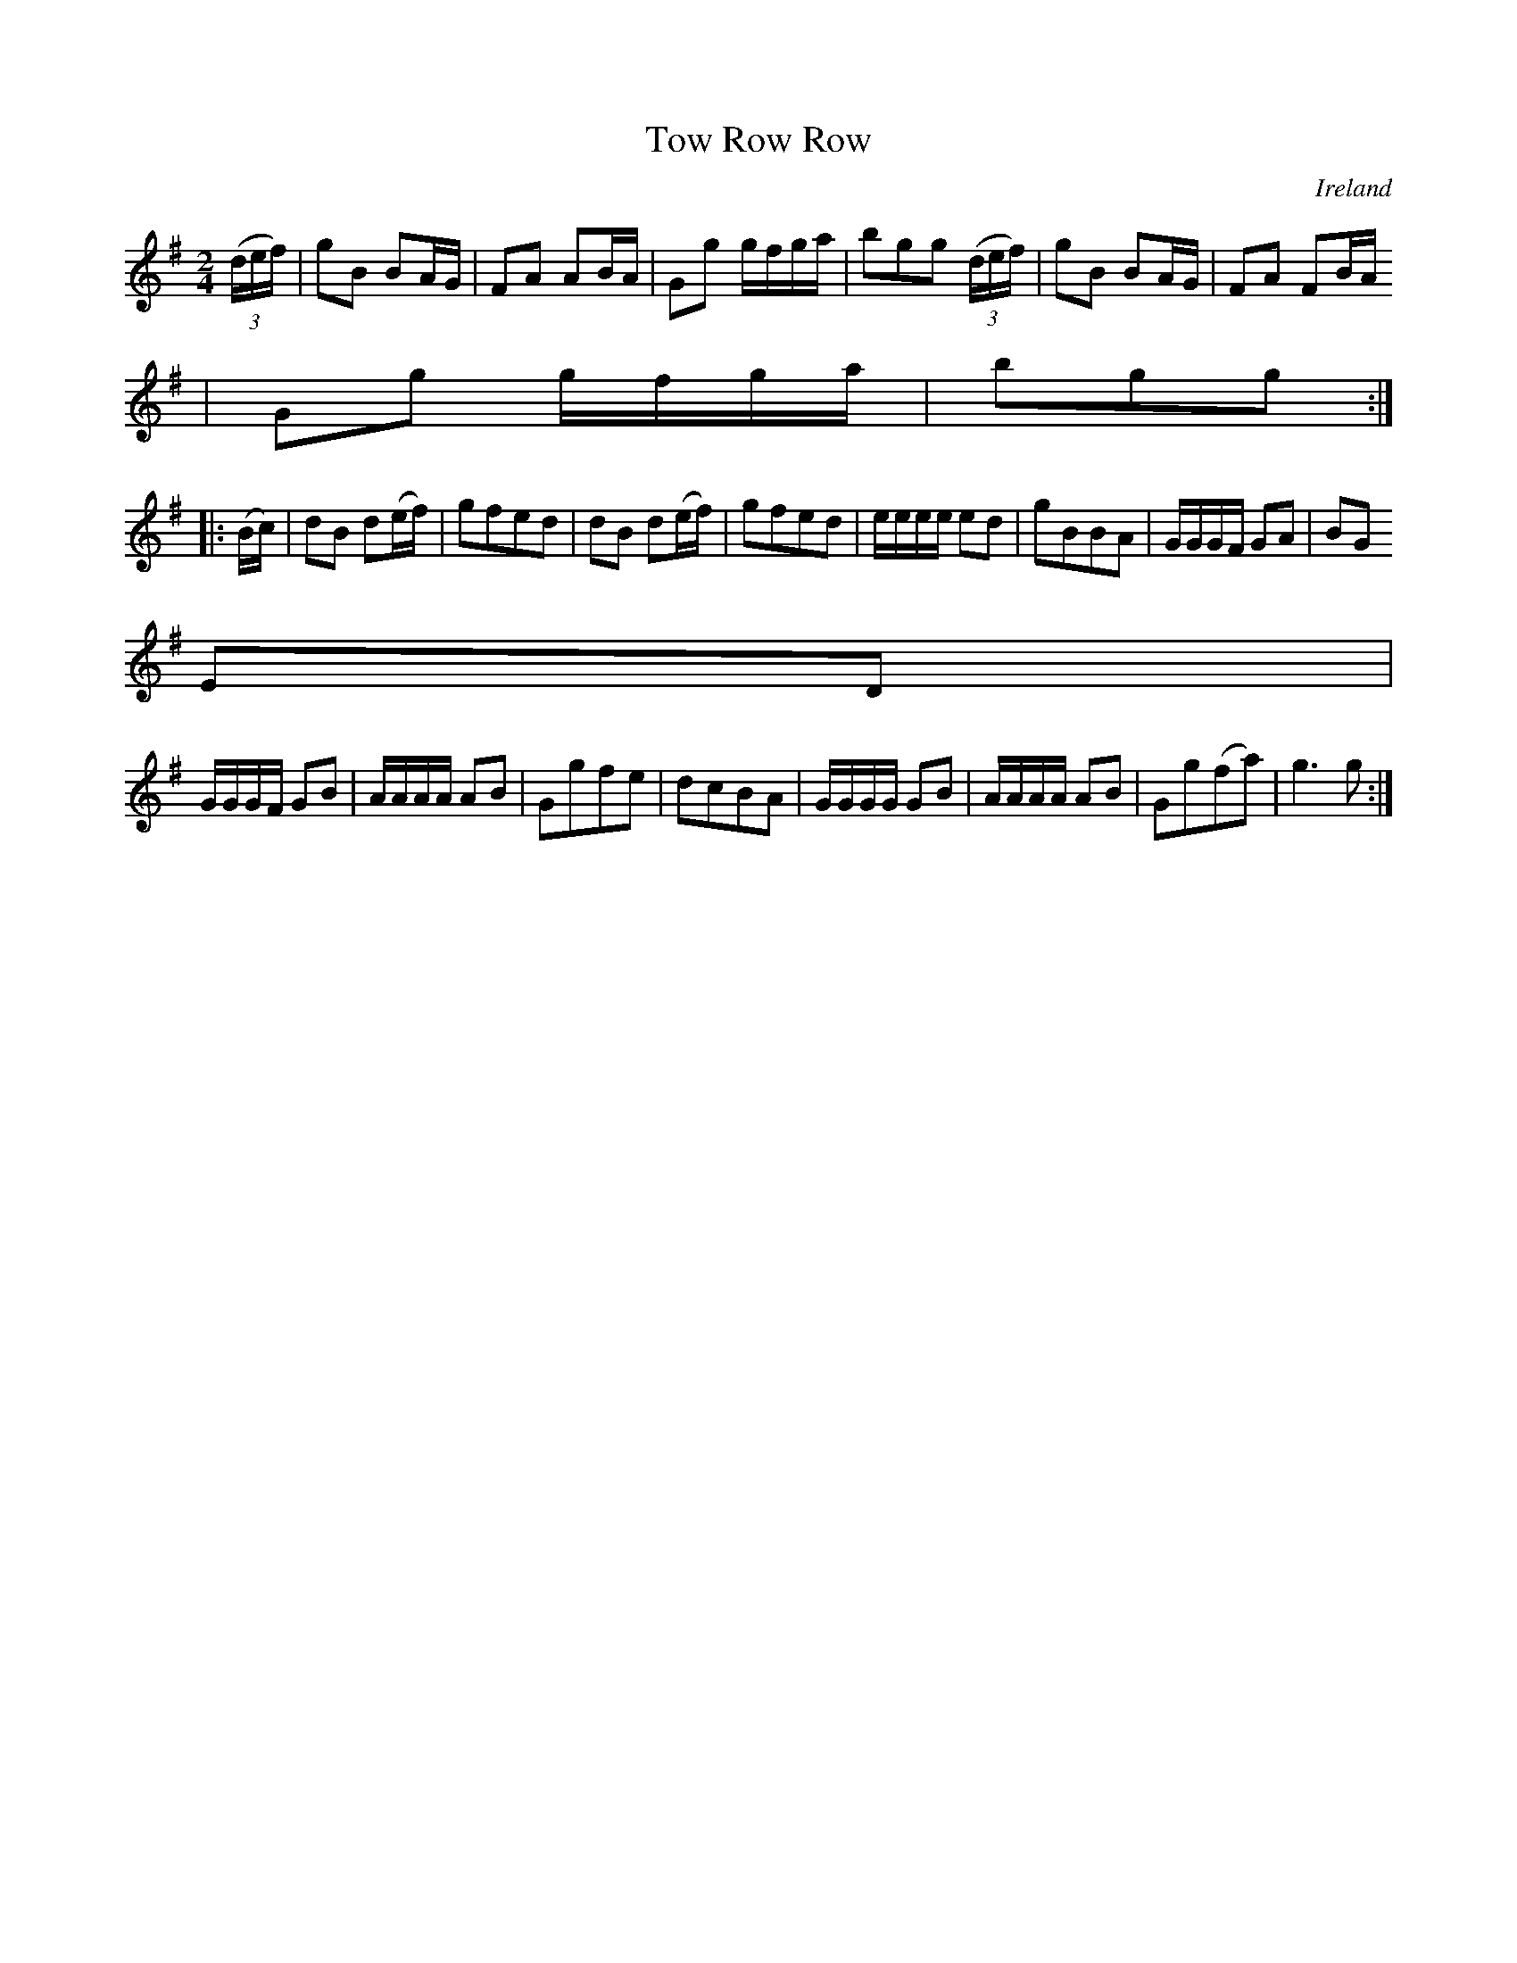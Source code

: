 X:988
T:Tow Row Row
N:anon.
O:Ireland
B:Francis O'Neill: "The Dance Music of Ireland" (1907) no. 989
Z:Transcribed by Frank Nordberg - http://www.musicaviva.com
N:Music Aviva - The Internet center for free sheet music downloads
M:2/4
L:1/8
K:G
(3(d/e/f/)|gB BA/G/|FA AB/A/|Gg g/f/g/a/|bgg (3(d/e/f/)|gB BA/G/|FA FB/A/
|Gg g/f/g/a/|bgg:|
|:(B/c/)|dB d(e/f/)|gfed |dB d(e/f/)|gfed|e/e/e/e/ ed|gBBA|G/G/G/F/ GA|BG
ED|
G/G/G/F/ GB|A/A/A/A/ AB|Ggfe|dcBA|G/G/G/G/ GB|A/A/A/A/ AB|Gg(fa)|g3g:|
